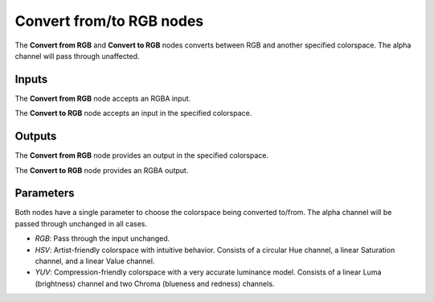 Convert from/to RGB nodes
~~~~~~~~~~~~~~~~~~~~~~~~~

The **Convert from RGB** and **Convert to RGB** nodes converts between RGB and another specified colorspace.
The alpha channel will pass through unaffected.

.. image:: images/node_filter_convert_from_rgb.png
	:align: center

.. image:: images/node_filter_convert_to_rgb.png
	:align: center

Inputs
++++++

The **Convert from RGB** node accepts an RGBA input.

The **Convert to RGB** node accepts an input in the specified colorspace.

Outputs
+++++++

The **Convert from RGB** node provides an output in the specified colorspace.

The **Convert to RGB** node provides an RGBA output.

Parameters
++++++++++

Both nodes have a single parameter to choose the colorspace being converted to/from.
The alpha channel will be passed through unchanged in all cases.

* *RGB*: Pass through the input unchanged.

* *HSV*: Artist-friendly colorspace with intuitive behavior.
  Consists of a circular Hue channel, a linear Saturation channel, and a linear Value channel.

* *YUV*: Compression-friendly colorspace with a very accurate luminance model.
  Consists of a linear Luma (brightness) channel and two Chroma (blueness and redness) channels.
